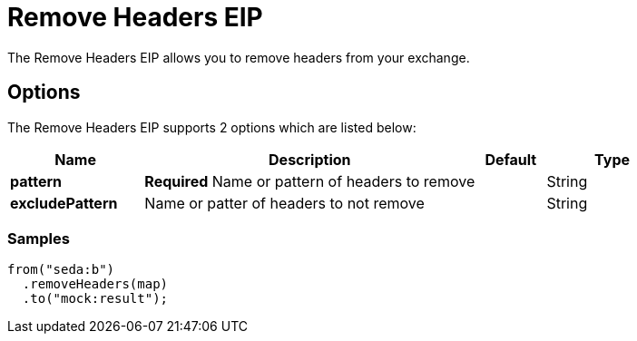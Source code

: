 = Remove Headers EIP
The Remove Headers EIP allows you to remove headers from your exchange.

== Options

// eip options: START
The Remove Headers EIP supports 2 options which are listed below:

[width="100%",cols="2,5,^1,2",options="header"]
|===
| Name | Description | Default | Type
| *pattern* | *Required* Name or pattern of headers to remove |  | String
| *excludePattern* | Name or patter of headers to not remove |  | String
|===
// eip options: END

=== Samples

[source,java]
----
from("seda:b")
  .removeHeaders(map)
  .to("mock:result");
----
